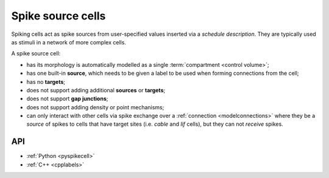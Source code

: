 .. _spikecell:

Spike source cells
==================

Spiking cells act as spike sources from user-specified values inserted via a `schedule description`.
They are typically used as stimuli in a network of more complex cells.

A spike source cell:

* has its morphology is automatically modelled as a single :term:`compartment <control volume>`;
* has one built-in **source**, which needs to be given a label to be used when forming connections from the cell;
* has no **targets**;
* does not support adding additional **sources** or **targets**;
* does not support **gap junctions**;
* does not support adding density or point mechanisms;
* can only interact with other cells via spike exchange over a :ref:`connection <modelconnections>`
  where they be a *source* of spikes to cells that have target sites
  (i.e. *cable* and *lif* cells), but they can not *receive* spikes.

API
---

* :ref:`Python <pyspikecell>`
* :ref:`C++ <cpplabels>`
